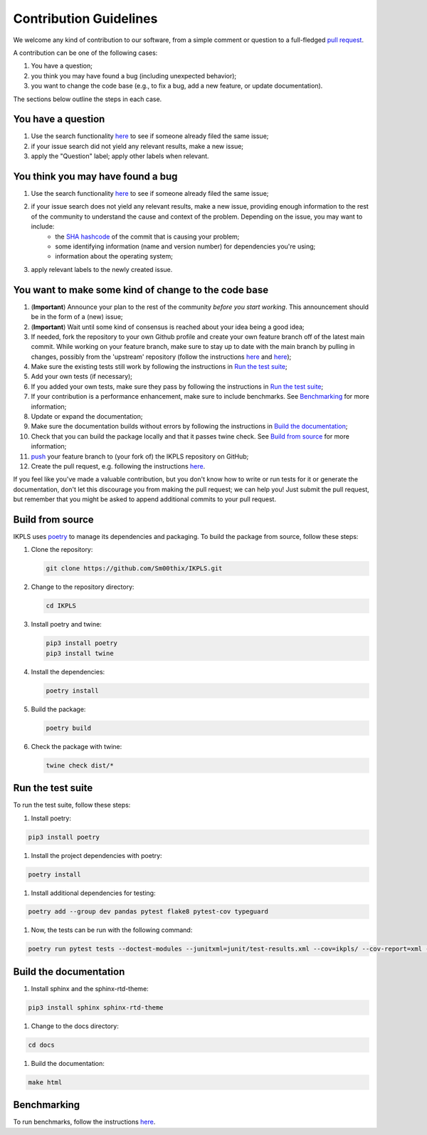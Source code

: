 .. This file is heavily inspired by the equivalent in https://github.com/NLESC-JCER/QMCTorch

############################
Contribution Guidelines
############################

We welcome any kind of contribution to our software, from a simple comment or question to a full-fledged `pull request <https://help.github.com/articles/about-pull-requests/>`_.

A contribution can be one of the following cases:

#. You have a question;
#. you think you may have found a bug (including unexpected behavior);
#. you want to change the code base (e.g., to fix a bug, add a new feature, or update documentation).

The sections below outline the steps in each case.

You have a question
*******************

#. Use the search functionality `here <https://github.com/Sm00thix/IKPLS/issues>`__ to see if someone already filed the same issue;
#. if your issue search did not yield any relevant results, make a new issue;
#. apply the "Question" label; apply other labels when relevant.

You think you may have found a bug
**********************************

#. Use the search functionality `here <https://github.com/Sm00thix/IKPLS/issues>`__ to see if someone already filed the same issue;
#. if your issue search does not yield any relevant results, make a new issue, providing enough information to the rest of the community to understand the cause and context of the problem. Depending on the issue, you may want to include:
    - the `SHA hashcode <https://help.github.com/articles/autolinked-references-and-urls/#commit-shas>`_ of the commit that is causing your problem;
    - some identifying information (name and version number) for dependencies you're using;
    - information about the operating system;
#. apply relevant labels to the newly created issue.

You want to make some kind of change to the code base
*****************************************************

#. (**Important**) Announce your plan to the rest of the community *before you start working*. This announcement should be in the form of a (new) issue;
#. (**Important**) Wait until some kind of consensus is reached about your idea being a good idea;
#. If needed, fork the repository to your own Github profile and create your own feature branch off of the latest main commit. While working on your feature branch, make sure to stay up to date with the main branch by pulling in changes, possibly from the 'upstream' repository (follow the instructions `here <https://help.github.com/articles/configuring-a-remote-for-a-fork/>`__ and `here <https://help.github.com/articles/syncing-a-fork/>`__);
#. Make sure the existing tests still work by following the instructions in `Run the test suite <#testing>`_;
#. Add your own tests (if necessary);
#. If you added your own tests, make sure they pass by following the instructions in `Run the test suite <#testing>`_;
#. If your contribution is a performance enhancement, make sure to include benchmarks. See `Benchmarking <#benchmarking>`_ for more information;
#. Update or expand the documentation;
#. Make sure the documentation builds without errors by following the instructions in `Build the documentation <#documentation>`_;
#. Check that you can build the package locally and that it passes twine check. See `Build from source <#build_from_source>`_ for more information;
#. `push <http://rogerdudler.github.io/git-guide/>`_ your feature branch to (your fork of) the IKPLS repository on GitHub;
#. Create the pull request, e.g. following the instructions `here <https://help.github.com/articles/creating-a-pull-request/>`__.

If you feel like you've made a valuable contribution, but you don't know how to write or run tests for it or generate the documentation, don't let this discourage you from making the pull request; we can help you! Just submit the pull request, but remember that you might be asked to append additional commits to your pull request.

.. _build_from_source:

Build from source
*****************

IKPLS uses `poetry <https://python-poetry.org/>`_ to manage its dependencies and packaging. To build the package from source, follow these steps:

#.  Clone the repository:

    .. code-block::
        :class: nohighlight

        git clone https://github.com/Sm00thix/IKPLS.git

#.  Change to the repository directory:

    .. code-block::
        :class: nohighlight
        
        cd IKPLS

#.  Install poetry and twine:

    .. code-block::
        :class: nohighlight

        pip3 install poetry
        pip3 install twine

#.  Install the dependencies:

    .. code-block::
        :class: nohighlight

        poetry install

#.  Build the package:

    .. code-block::
        :class: nohighlight

        poetry build

#.  Check the package with twine:

    .. code-block::
        :class: nohighlight

        twine check dist/*

.. _testing:

Run the test suite
******************

To run the test suite, follow these steps:

#. Install poetry:

.. code-block::
    :class: nohighlight

    pip3 install poetry

#. Install the project dependencies with poetry:

.. code-block::
    :class: nohighlight

    poetry install

#. Install additional dependencies for testing:

.. code-block::
    :class: nohighlight

    poetry add --group dev pandas pytest flake8 pytest-cov typeguard

#. Now, the tests can be run with the following command:

.. code-block::
    :class: nohighlight

    poetry run pytest tests --doctest-modules --junitxml=junit/test-results.xml --cov=ikpls/ --cov-report=xml --cov-report=html --typeguard-packages=ikpls/


.. _documentation:

Build the documentation
***********************

#. Install sphinx and the sphinx-rtd-theme:

.. code-block::
    :class: nohighlight

    pip3 install sphinx sphinx-rtd-theme

#. Change to the docs directory:

.. code-block::
    :class: nohighlight

    cd docs

#. Build the documentation:

.. code-block::
    :class: nohighlight

    make html

.. _benchmarking:

Benchmarking
************

To run benchmarks, follow the instructions `here <https://github.com/Sm00thix/IKPLS/blob/main/paper/README.md>`_.